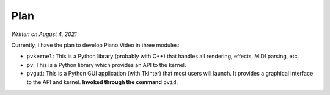 Plan
====

*Written on August 4, 2021*

Currently, I have the plan to develop Piano Video in three modules:

* ``pvkernel``: This is a Python library (probably with C++) that handles
  all rendering, effects, MIDI parsing, etc.

* ``pv``: This is a Python library which provides an API to the kernel.

* ``pvgui``: This is a Python GUI application (with Tkinter) that most users
  will launch. It provides a graphical interface to the API and kernel.
  **Invoked through the command** ``pvid``.
